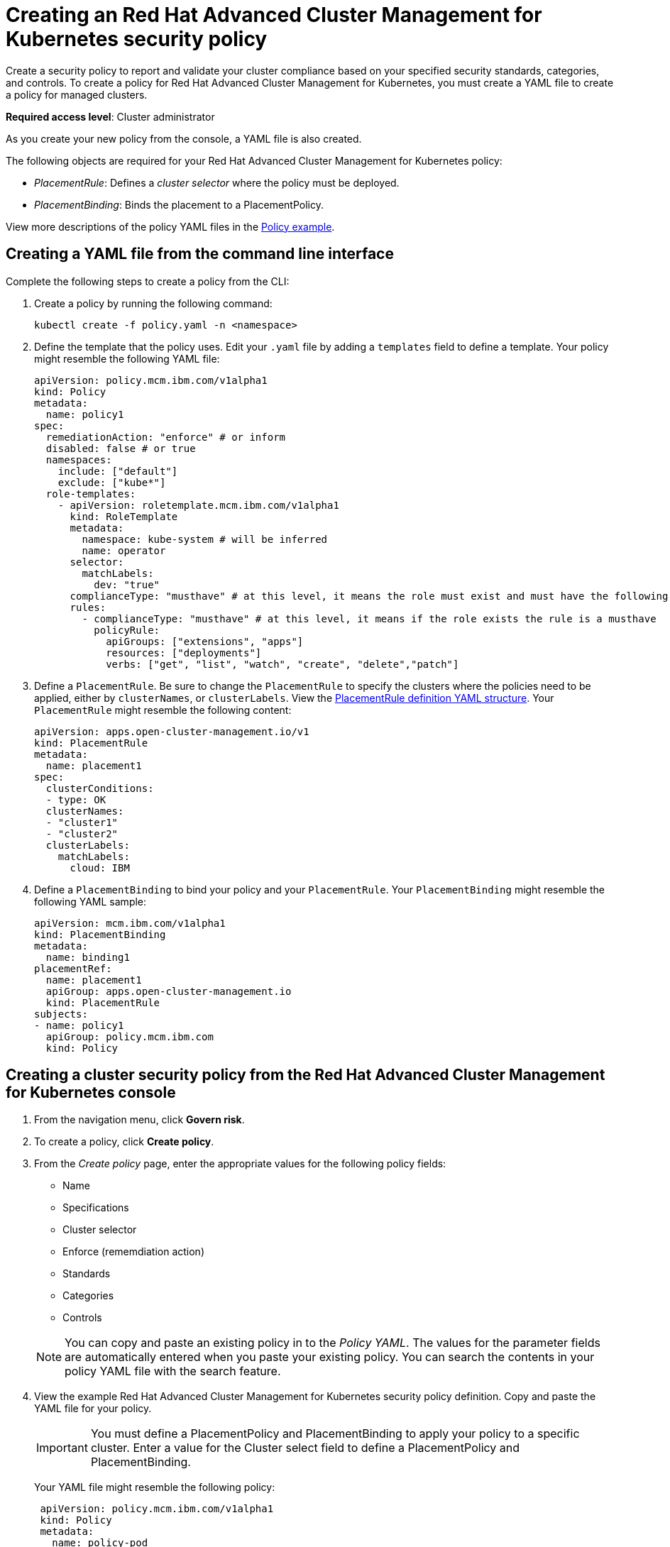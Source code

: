 [#creating-an-red-hat-advanced-cluster-management-for-kubernetes-security-policy]
= Creating an Red Hat Advanced Cluster Management for Kubernetes security policy

Create a security policy to report and validate your cluster compliance based on your specified security standards, categories, and controls.
To create a policy for Red Hat Advanced Cluster Management for Kubernetes, you must create a YAML file to create a policy for managed clusters.

*Required access level*: Cluster administrator

As you create your new policy from the console, a YAML file is also created.

The following objects are required for your Red Hat Advanced Cluster Management for Kubernetes policy:

* _PlacementRule_: Defines a _cluster selector_ where the policy must be deployed.
* _PlacementBinding_: Binds the placement to a PlacementPolicy.

View more descriptions of the policy YAML files in the xref:policy-example[Policy example].

[#creating-a-yaml-file-from-the-command-line-interface]
== Creating a YAML file from the command line interface

Complete the following steps to create a policy from the CLI:

. Create a policy by running the following command:
+
----
kubectl create -f policy.yaml -n <namespace>
----

. Define the template that the policy uses.
Edit your `.yaml` file by adding a `templates` field to define a template.
Your policy might resemble the following YAML file:
+
[source,yaml]
----
apiVersion: policy.mcm.ibm.com/v1alpha1
kind: Policy
metadata:
  name: policy1
spec:
  remediationAction: "enforce" # or inform
  disabled: false # or true
  namespaces:
    include: ["default"]
    exclude: ["kube*"]
  role-templates:
    - apiVersion: roletemplate.mcm.ibm.com/v1alpha1
      kind: RoleTemplate
      metadata:
        namespace: kube-system # will be inferred
        name: operator
      selector:
        matchLabels:
          dev: "true"
      complianceType: "musthave" # at this level, it means the role must exist and must have the following rules
      rules:
        - complianceType: "musthave" # at this level, it means if the role exists the rule is a musthave
          policyRule:
            apiGroups: ["extensions", "apps"]
            resources: ["deployments"]
            verbs: ["get", "list", "watch", "create", "delete","patch"]
----

. Define a `PlacementRule`.
Be sure to change the `PlacementRule` to specify the clusters where the policies need to be applied, either by `clusterNames`, or `clusterLabels`.
View the link:../manage_applications[PlacementRule definition YAML structure].
Your `PlacementRule` might resemble the following content:
+
[source,yaml]
----
apiVersion: apps.open-cluster-management.io/v1
kind: PlacementRule
metadata:
  name: placement1
spec:
  clusterConditions:
  - type: OK
  clusterNames:
  - "cluster1"
  - "cluster2"
  clusterLabels:
    matchLabels:
      cloud: IBM
----

. Define a `PlacementBinding` to bind your policy and your `PlacementRule`.
Your `PlacementBinding` might resemble the following YAML sample:
+
[source,yaml]
----
apiVersion: mcm.ibm.com/v1alpha1
kind: PlacementBinding
metadata:
  name: binding1
placementRef:
  name: placement1
  apiGroup: apps.open-cluster-management.io
  kind: PlacementRule
subjects:
- name: policy1
  apiGroup: policy.mcm.ibm.com
  kind: Policy
----

[#creating-a-cluster-security-policy-from-the-red-hat-advanced-cluster-management-for-kubernetes-console]
== Creating a cluster security policy from the Red Hat Advanced Cluster Management for Kubernetes console

. From the navigation menu, click *Govern risk*.
. To create a policy, click *Create policy*.
. From the _Create policy_ page, enter the appropriate values for the following policy fields:
 ** Name
 ** Specifications
 ** Cluster selector
 ** Enforce (rememdiation action)
 ** Standards
 ** Categories
 ** Controls

+
NOTE: You can copy and paste an existing policy in to the _Policy YAML_.
The values for the parameter fields are automatically entered when you paste your existing policy.
You can search the contents in your policy YAML file with the search feature.
. View the example Red Hat Advanced Cluster Management for Kubernetes security policy definition.
Copy and paste the YAML file for your policy.
+
IMPORTANT: You must define a PlacementPolicy and PlacementBinding to apply your policy to a specific cluster.
Enter a value for the Cluster select field to define a PlacementPolicy and PlacementBinding.
+
Your YAML file might resemble the following policy:
+
[source,yaml]
----
 apiVersion: policy.mcm.ibm.com/v1alpha1
 kind: Policy
 metadata:
   name: policy-pod
   annotations:
     policy.mcm.ibm.com/categories: 'SystemAndCommunicationsProtections,SystemAndInformationIntegrity'
     policy.mcm.ibm.com/controls: 'control example'
     policy.mcm.ibm.com/standards: 'NIST,HIPAA'
 spec:
   complianceType: musthave
   namespaces:
     exclude: ["kube*"]
     include: ["default"]
   object-templates:
   - complianceType: musthave
     objectDefinition:
       apiVersion: v1
       kind: Pod
       metadata:
         name: nginx1
       spec:
         containers:
         - name: nginx
           image: 'nginx:1.7.9'
           ports:
           - containerPort: 80
   remediationAction: enforce
   disabled: false

 ---
 apiVersion: mcm.ibm.com/v1alpha1
 kind: PlacementBinding
 metadata:
   name: binding-pod
 placementRef:
   name: placement-pod
   kind: PlacementRule
   apiGroup: apps.open-cluster-management.io
 subjects:
 - name: policy-pod
   kind: Policy
   apiGroup: policy.mcm.ibm.com

 ---
 apiVersion: apps.open-cluster-management.io/v1
 kind: PlacementRule
 metadata:
   name: placement-pod
 spec:
   clusterConditions:
   - type: OK
   clusterLabels:
     matchLabels:
       cloud: "IBM"
----

IMPORTANT: Be sure to add values for the `policy.mcm.ibm.com/controls` and `policy.mcm.ibm.com/standards` to display modal cards of what controls and standards are violated in the _Policy Overview_ section.

. Click *Create Policy*.
+
Your policy is enabled by default.
You can disable your policy by selecting the `Disabled` check box.

A cluster policy is created.

To manage your policies, see xref:manage-security-policies[Manage security policies] for more information.
You can also create custom policy controllers to enforce specific policies.
For more information, see xref:policy-controllers[Policy controllers].

See xref:governance-and-risk[Governance and risk] for more information about policies.
